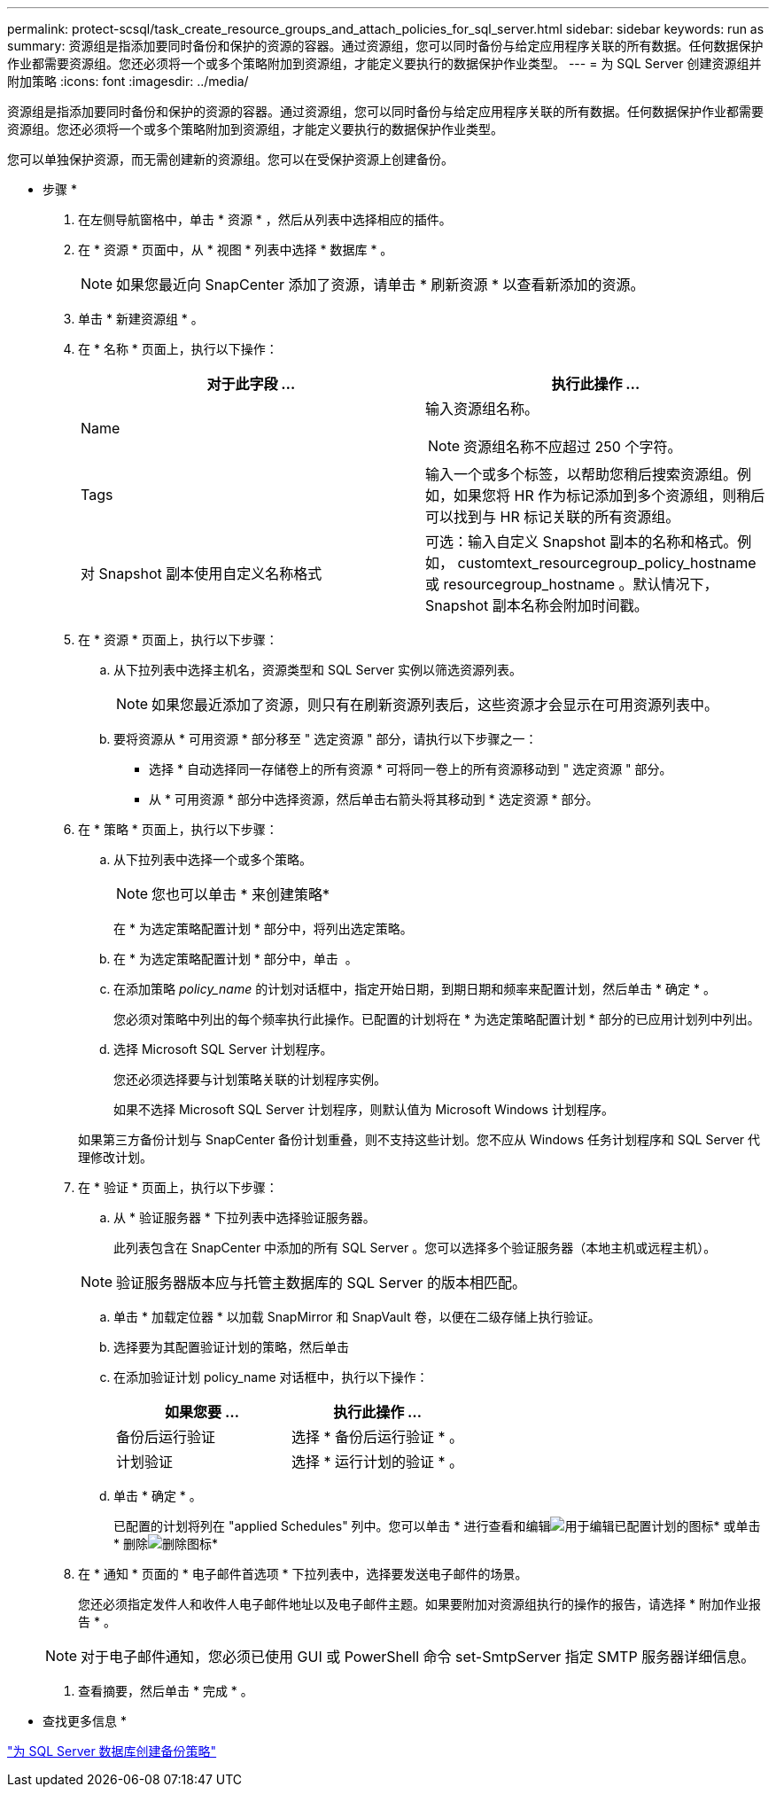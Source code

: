 ---
permalink: protect-scsql/task_create_resource_groups_and_attach_policies_for_sql_server.html 
sidebar: sidebar 
keywords: run as 
summary: 资源组是指添加要同时备份和保护的资源的容器。通过资源组，您可以同时备份与给定应用程序关联的所有数据。任何数据保护作业都需要资源组。您还必须将一个或多个策略附加到资源组，才能定义要执行的数据保护作业类型。 
---
= 为 SQL Server 创建资源组并附加策略
:icons: font
:imagesdir: ../media/


[role="lead"]
资源组是指添加要同时备份和保护的资源的容器。通过资源组，您可以同时备份与给定应用程序关联的所有数据。任何数据保护作业都需要资源组。您还必须将一个或多个策略附加到资源组，才能定义要执行的数据保护作业类型。

您可以单独保护资源，而无需创建新的资源组。您可以在受保护资源上创建备份。

* 步骤 *

. 在左侧导航窗格中，单击 * 资源 * ，然后从列表中选择相应的插件。
. 在 * 资源 * 页面中，从 * 视图 * 列表中选择 * 数据库 * 。
+

NOTE: 如果您最近向 SnapCenter 添加了资源，请单击 * 刷新资源 * 以查看新添加的资源。

. 单击 * 新建资源组 * 。
. 在 * 名称 * 页面上，执行以下操作：
+
|===
| 对于此字段 ... | 执行此操作 ... 


 a| 
Name
 a| 
输入资源组名称。


NOTE: 资源组名称不应超过 250 个字符。



 a| 
Tags
 a| 
输入一个或多个标签，以帮助您稍后搜索资源组。例如，如果您将 HR 作为标记添加到多个资源组，则稍后可以找到与 HR 标记关联的所有资源组。



 a| 
对 Snapshot 副本使用自定义名称格式
 a| 
可选：输入自定义 Snapshot 副本的名称和格式。例如， customtext_resourcegroup_policy_hostname 或 resourcegroup_hostname 。默认情况下， Snapshot 副本名称会附加时间戳。

|===
. 在 * 资源 * 页面上，执行以下步骤：
+
.. 从下拉列表中选择主机名，资源类型和 SQL Server 实例以筛选资源列表。
+

NOTE: 如果您最近添加了资源，则只有在刷新资源列表后，这些资源才会显示在可用资源列表中。

.. 要将资源从 * 可用资源 * 部分移至 " 选定资源 " 部分，请执行以下步骤之一：
+
*** 选择 * 自动选择同一存储卷上的所有资源 * 可将同一卷上的所有资源移动到 " 选定资源 " 部分。
*** 从 * 可用资源 * 部分中选择资源，然后单击右箭头将其移动到 * 选定资源 * 部分。




. 在 * 策略 * 页面上，执行以下步骤：
+
.. 从下拉列表中选择一个或多个策略。
+

NOTE: 您也可以单击 * 来创建策略image:../media/add_policy_from_resourcegroup.gif[""]*

+
在 * 为选定策略配置计划 * 部分中，将列出选定策略。

.. 在 * 为选定策略配置计划 * 部分中，单击 *image:../media/add_policy_from_resourcegroup.gif[""]* 。
.. 在添加策略 _policy_name_ 的计划对话框中，指定开始日期，到期日期和频率来配置计划，然后单击 * 确定 * 。
+
您必须对策略中列出的每个频率执行此操作。已配置的计划将在 * 为选定策略配置计划 * 部分的已应用计划列中列出。

.. 选择 Microsoft SQL Server 计划程序。
+
您还必须选择要与计划策略关联的计划程序实例。

+
如果不选择 Microsoft SQL Server 计划程序，则默认值为 Microsoft Windows 计划程序。



+
如果第三方备份计划与 SnapCenter 备份计划重叠，则不支持这些计划。您不应从 Windows 任务计划程序和 SQL Server 代理修改计划。

. 在 * 验证 * 页面上，执行以下步骤：
+
.. 从 * 验证服务器 * 下拉列表中选择验证服务器。
+
此列表包含在 SnapCenter 中添加的所有 SQL Server 。您可以选择多个验证服务器（本地主机或远程主机）。

+

NOTE: 验证服务器版本应与托管主数据库的 SQL Server 的版本相匹配。

.. 单击 * 加载定位器 * 以加载 SnapMirror 和 SnapVault 卷，以便在二级存储上执行验证。
.. 选择要为其配置验证计划的策略，然后单击 *image:../media/add_policy_from_resourcegroup.gif[""]*
.. 在添加验证计划 policy_name 对话框中，执行以下操作：
+
|===
| 如果您要 ... | 执行此操作 ... 


 a| 
备份后运行验证
 a| 
选择 * 备份后运行验证 * 。



 a| 
计划验证
 a| 
选择 * 运行计划的验证 * 。

|===
.. 单击 * 确定 * 。
+
已配置的计划将列在 "applied Schedules" 列中。您可以单击 * 进行查看和编辑image:../media/edit_icon.gif["用于编辑已配置计划的图标"]* 或单击 * 删除image:../media/delete_icon_for_configuringschedule.gif["删除图标"]*



. 在 * 通知 * 页面的 * 电子邮件首选项 * 下拉列表中，选择要发送电子邮件的场景。
+
您还必须指定发件人和收件人电子邮件地址以及电子邮件主题。如果要附加对资源组执行的操作的报告，请选择 * 附加作业报告 * 。

+

NOTE: 对于电子邮件通知，您必须已使用 GUI 或 PowerShell 命令 set-SmtpServer 指定 SMTP 服务器详细信息。

. 查看摘要，然后单击 * 完成 * 。


* 查找更多信息 *

link:task_create_backup_policies_for_sql_server_databases.html["为 SQL Server 数据库创建备份策略"]
